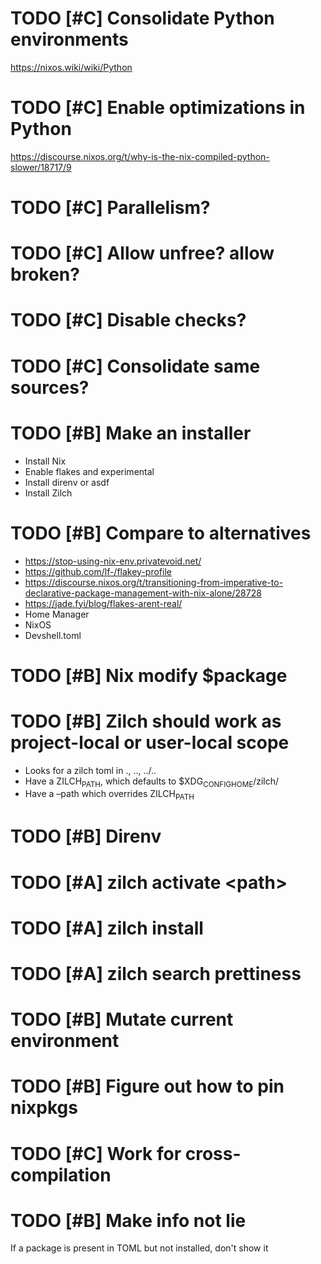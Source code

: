 * TODO [#C] Consolidate Python environments
https://nixos.wiki/wiki/Python

* TODO [#C] Enable optimizations in Python
https://discourse.nixos.org/t/why-is-the-nix-compiled-python-slower/18717/9

* TODO [#C] Parallelism?

* TODO [#C] Allow unfree? allow broken?

* TODO [#C] Disable checks?

* TODO [#C] Consolidate same sources?

* TODO [#B] Make an installer
- Install Nix
- Enable flakes and experimental
- Install direnv or asdf
- Install Zilch

* TODO [#B] Compare to alternatives
- <https://stop-using-nix-env.privatevoid.net/>
- <https://github.com/lf-/flakey-profile>
- <https://discourse.nixos.org/t/transitioning-from-imperative-to-declarative-package-management-with-nix-alone/28728>
- <https://jade.fyi/blog/flakes-arent-real/>
- Home Manager
- NixOS
- Devshell.toml

* TODO [#B] Nix modify $package

* TODO [#B] Zilch should work as project-local or user-local scope
- Looks for a zilch toml in ., .., ../..
- Have a ZILCH_PATH, which defaults to $XDG_CONFIG_HOME/zilch/
- Have a --path which overrides ZILCH_PATH

* TODO [#B] Direnv

* TODO [#A] zilch activate <path>

* TODO [#A] zilch install

* TODO [#A] zilch search prettiness

* TODO [#B] Mutate current environment

* TODO [#B] Figure out how to pin nixpkgs

* TODO [#C] Work for cross-compilation

* TODO [#B] Make info not lie
If a package is present in TOML but not installed, don't show it
